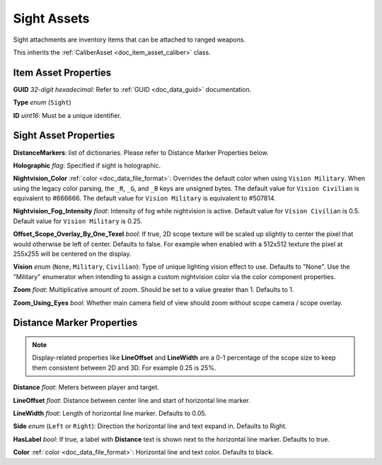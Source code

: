 .. _doc_item_asset_sight:

Sight Assets
============

Sight attachments are inventory items that can be attached to ranged weapons.

This inherits the :ref:`CaliberAsset <doc_item_asset_caliber>` class.

Item Asset Properties
---------------------

**GUID** *32-digit hexadecimal*: Refer to :ref:`GUID <doc_data_guid>` documentation.

**Type** *enum* (``Sight``)

**ID** *uint16*: Must be a unique identifier.

Sight Asset Properties
----------------------

**DistanceMarkers**: list of dictionaries. Please refer to Distance Marker Properties below.

**Holographic** *flag*: Specified if sight is holographic.

**Nightvision_Color** :ref:`color <doc_data_file_format>`: Overrides the default color when using ``Vision Military``. When using the legacy color parsing, the ``_R``, ``_G``, and ``_B`` keys are unsigned bytes. The default value for ``Vision Civilian`` is equivalent to #666666. The default value for ``Vision Military`` is equivalent to #507814.

**Nightvision_Fog_Intensity** *float*: Intensity of fog while nightvision is active. Default value for ``Vision Civilian`` is 0.5. Default value for ``Vision Military`` is 0.25.

**Offset_Scope_Overlay_By_One_Texel** *bool*: If true, 2D scope texture will be scaled up slightly to center the pixel that would otherwise be left of center. Defaults to false. For example when enabled with a 512x512 texture the pixel at 255x255 will be centered on the display.

**Vision** *enum* (``None``, ``Military``, ``Civilian``): Type of unique lighting vision effect to use. Defaults to "None". Use the "Military" enumerator when intending to assign a custom nightvision color via the color component properties.

**Zoom** *float*: Multiplicative amount of zoom. Should be set to a value greater than 1. Defaults to 1.

**Zoom\_Using\_Eyes** *bool*: Whether main camera field of view should zoom without scope camera / scope overlay.

Distance Marker Properties
--------------------------

.. note:: Display-related properties like **LineOffset** and **LineWidth** are a 0-1 percentage of the scope size to keep them consistent between 2D and 3D. For example 0.25 is 25%.

**Distance** *float*: Meters between player and target.

**LineOffset** *float*: Distance between center line and start of horizontal line marker.

**LineWidth** *float*: Length of horizontal line marker. Defaults to 0.05.

**Side** *enum* (``Left`` or ``Right``): Direction the horizontal line and text expand in. Defaults to Right.

**HasLabel** *bool*: If true, a label with **Distance** text is shown next to the horizontal line marker. Defaults to true.

**Color** :ref:`color <doc_data_file_format>`: Horizontal line and text color. Defaults to black.
